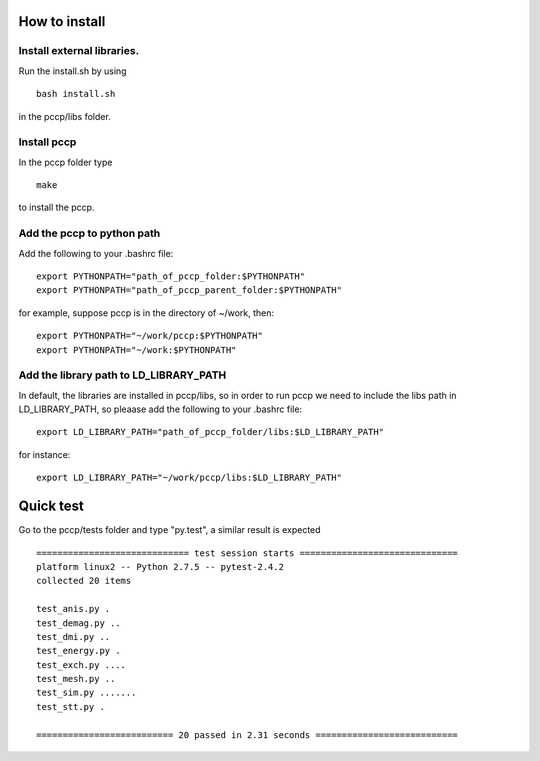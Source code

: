 

How to install 
===============

Install external libraries.
---------------------------------------
Run the install.sh by using ::

   bash install.sh

in the pccp/libs folder.

Install pccp
---------------------------------------
In the pccp folder type ::

   make

to install the pccp.

Add the pccp to python path
---------------------------------------
Add the following to your .bashrc file::
   
   export PYTHONPATH="path_of_pccp_folder:$PYTHONPATH"
   export PYTHONPATH="path_of_pccp_parent_folder:$PYTHONPATH"

for example, suppose pccp is in the directory of ~/work, then::  

   export PYTHONPATH="~/work/pccp:$PYTHONPATH"
   export PYTHONPATH="~/work:$PYTHONPATH"

Add the library path to LD_LIBRARY_PATH
---------------------------------------
In default, the libraries are installed in pccp/libs, so in order 
to run pccp we need to include the libs path in LD_LIBRARY_PATH, so
pleaase add the following to your .bashrc file::

   export LD_LIBRARY_PATH="path_of_pccp_folder/libs:$LD_LIBRARY_PATH"

for instance::

  export LD_LIBRARY_PATH="~/work/pccp/libs:$LD_LIBRARY_PATH"




Quick test
===============
Go to the pccp/tests folder and type "py.test", a similar result is expected ::

   ============================= test session starts ==============================
   platform linux2 -- Python 2.7.5 -- pytest-2.4.2
   collected 20 items 

   test_anis.py .
   test_demag.py ..
   test_dmi.py ..
   test_energy.py .
   test_exch.py ....
   test_mesh.py ..
   test_sim.py .......
   test_stt.py .

   ========================== 20 passed in 2.31 seconds ===========================




